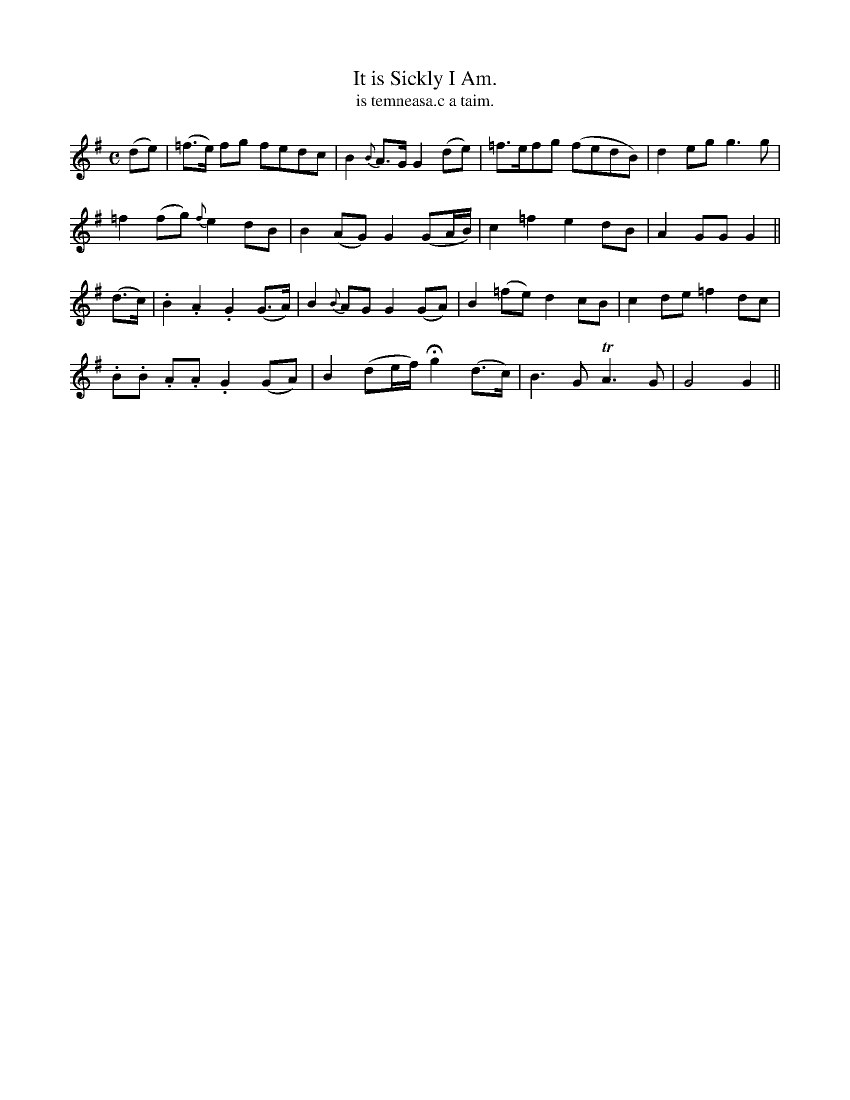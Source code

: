 X:568
T:It is Sickly I Am.
T:is temneasa.c a taim.
R:air
N:"Slow." "Collected from F. O'Neill"
B:O'Neill's 568
M:C
L:1/8
%Q:45
K:G
(de)|(=f>e) fg fedc|B2 {B}A>G G2 (de)|=f>efg (fedB)|d2 eg g3 g|
=f2 (fg){f}e2 dB|B2 (AG) G2 (GA/B/)|c2 =f2 e2 dB|A2 GG G2||
(d>c)|.B2 .A2 .G2 (G>A)|B2 {B}AG G2 (GA)|B2 (=fe) d2 cB|c2 de =f2 dc|
.B.B .A.A .G2 (GA)|B2 (de/f/) Hg2 (d>c)|B3 G TA3 G|G4 G2||
